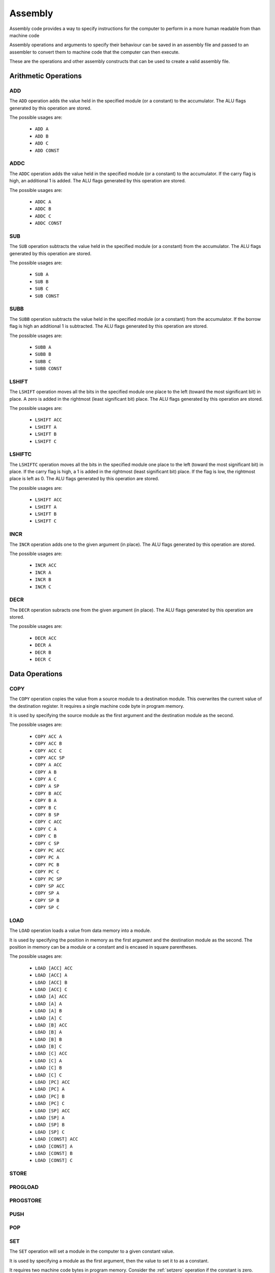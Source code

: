 Assembly
========

Assembly code provides a way to specify instructions for the computer to
perform in a more human readable from than machine code

Assembly operations and arguments to specify their behaviour can be saved in an
assembly file and passed to an assembler to convert them to machine code that
the computer can then execute.

These are the operations and other assembly constructs that can be used to
create a valid assembly file.

Arithmetic Operations
---------------------

ADD
^^^

The ``ADD`` operation adds the value held in the specified module (or a
constant) to the accumulator. The ALU flags generated by this operation are
stored.

The possible usages are:

 - ``ADD A``
 - ``ADD B``
 - ``ADD C``
 - ``ADD CONST``

ADDC
^^^^

The ``ADDC`` operation adds the value held in the specified module (or a
constant) to the accumulator. If the carry flag is high, an additional 1 is
added. The ALU flags generated by this operation are stored.

The possible usages are:

 - ``ADDC A``
 - ``ADDC B``
 - ``ADDC C``
 - ``ADDC CONST``

SUB
^^^

The ``SUB`` operation subtracts the value held in the specified module (or a
constant) from the accumulator. The ALU flags generated by this operation are
stored.

The possible usages are:

 - ``SUB A``
 - ``SUB B``
 - ``SUB C``
 - ``SUB CONST``

SUBB
^^^^

The ``SUBB`` operation subtracts the value held in the specified module (or a
constant) from the accumulator. If the borrow flag is high an additional 1 is
subtracted. The ALU flags generated by this operation are
stored.

The possible usages are:

 - ``SUBB A``
 - ``SUBB B``
 - ``SUBB C``
 - ``SUBB CONST``

LSHIFT
^^^^^^

The ``LSHIFT`` operation moves all the bits in the specified module one place
to the left (toward the most significant bit) in place. A zero is added in the
rightmost (least significant bit) place. The ALU flags generated by this
operation are stored.

The possible usages are:

 - ``LSHIFT ACC``
 - ``LSHIFT A``
 - ``LSHIFT B``
 - ``LSHIFT C``

LSHIFTC
^^^^^^^

The ``LSHIFTC`` operation moves all the bits in the specified module one place
to the left (toward the most significant bit) in place. If the carry flag is
high, a 1 is added in the rightmost (least significant bit) place. If the
flag is low, the rightmost place is left as 0. The ALU flags generated by this
operation are stored.

The possible usages are:

 - ``LSHIFT ACC``
 - ``LSHIFT A``
 - ``LSHIFT B``
 - ``LSHIFT C``

INCR
^^^^

The ``INCR`` operation adds one to the given argument (in place). The ALU flags
generated by this operation are stored.

The possible usages are:

 - ``INCR ACC``
 - ``INCR A``
 - ``INCR B``
 - ``INCR C``

DECR
^^^^

The ``DECR`` operation subracts one from the given argument (in place). The ALU
flags generated by this operation are stored.

The possible usages are:

 - ``DECR ACC``
 - ``DECR A``
 - ``DECR B``
 - ``DECR C``

Data Operations
---------------

COPY
^^^^

The ``COPY`` operation copies the value from a source module to a destination
module. This overwrites the current value of the destination register. It
requires a single machine code byte in program memory.

It is used by specifying the source module as the first argument and the
destination module as the second.

The possible usages are:

 - ``COPY ACC A``
 - ``COPY ACC B``
 - ``COPY ACC C``
 - ``COPY ACC SP``
 - ``COPY A ACC``
 - ``COPY A B``
 - ``COPY A C``
 - ``COPY A SP``
 - ``COPY B ACC``
 - ``COPY B A``
 - ``COPY B C``
 - ``COPY B SP``
 - ``COPY C ACC``
 - ``COPY C A``
 - ``COPY C B``
 - ``COPY C SP``
 - ``COPY PC ACC``
 - ``COPY PC A``
 - ``COPY PC B``
 - ``COPY PC C``
 - ``COPY PC SP``
 - ``COPY SP ACC``
 - ``COPY SP A``
 - ``COPY SP B``
 - ``COPY SP C``

LOAD
^^^^

The ``LOAD`` operation loads a value from data memory into a module.

It is used by specifying the position in memory as the first argument and the
destination module as the second. The position in memory can be a module or a
constant and is encased in square parentheses.

The possible usages are:

 - ``LOAD [ACC] ACC``
 - ``LOAD [ACC] A``
 - ``LOAD [ACC] B``
 - ``LOAD [ACC] C``
 - ``LOAD [A] ACC``
 - ``LOAD [A] A``
 - ``LOAD [A] B``
 - ``LOAD [A] C``
 - ``LOAD [B] ACC``
 - ``LOAD [B] A``
 - ``LOAD [B] B``
 - ``LOAD [B] C``
 - ``LOAD [C] ACC``
 - ``LOAD [C] A``
 - ``LOAD [C] B``
 - ``LOAD [C] C``
 - ``LOAD [PC] ACC``
 - ``LOAD [PC] A``
 - ``LOAD [PC] B``
 - ``LOAD [PC] C``
 - ``LOAD [SP] ACC``
 - ``LOAD [SP] A``
 - ``LOAD [SP] B``
 - ``LOAD [SP] C``
 - ``LOAD [CONST] ACC``
 - ``LOAD [CONST] A``
 - ``LOAD [CONST] B``
 - ``LOAD [CONST] C``


STORE
^^^^^

PROGLOAD
^^^^^^^^

PROGSTORE
^^^^^^^^^

PUSH
^^^^

POP
^^^

SET
^^^

The ``SET`` operation will set a module in the computer to a given
constant value.

It is used by specifying a module as the first argument, then the value to set
it to as a constant.

It requires two machine code bytes in program memory. Consider the
:ref:`setzero` operation if the constant is zero.

The possible usages are:

 - ``SET ACC CONST``
 - ``SET A CONST``
 - ``SET B CONST``
 - ``SET C CONST``
 - ``SET SP CONST``


.. _setzero:

SETZERO
^^^^^^^

Program Control Operations
--------------------------

NOOP
^^^^

JUMP
^^^^

The ``JUMP`` operation will set the program counter to a value.

The possible usages are:

 - ``JUMP ACC``
 - ``JUMP A``
 - ``JUMP B``
 - ``JUMP C``
 - ``JUMP SP``
 - ``JUMP CONST``
 - ``JUMP [ACC]``
 - ``JUMP [A]``
 - ``JUMP [B]``
 - ``JUMP [C]``
 - ``JUMP [SP]``
 - ``JUMP [PC]``
 - ``JUMP [CONST]``

JUMP_IF_LT_ACC
^^^^^^^^^^^^^^

JUMP_IF_LTE_ACC
^^^^^^^^^^^^^^^

JUMP_IF_EQ_ACC
^^^^^^^^^^^^^^

JUMP_IF_GTEQ_ACC
^^^^^^^^^^^^^^^^

JUMP_IF_GT_ACC
^^^^^^^^^^^^^^

JUMP_IF_EQ_ZERO
^^^^^^^^^^^^^^^

JUMP_IF_POSITIVE_FLAG
^^^^^^^^^^^^^^^^^^^^^

The ``JUMP_IF_POSITIVE_FLAG`` operation will set the program counter to the
value of a given constant if the last operation that the ALU flags were
stored for resulted in a positive value (when read as 2's compliment).

The possible usages are:

 - ``JUMP_IF_POSITIVE_FLAG CONST``

JUMP_IF_NEGATIVE_FLAG
^^^^^^^^^^^^^^^^^^^^^

The ``JUMP_IF_NEGATIVE_FLAG`` operation will set the program counter to the
value of a given constant if the last operation that the ALU flags were
stored for resulted in a negative value (when read as 2's compliment).

The possible usages are:

 - ``JUMP_IF_NEGATIVE_FLAG CONST``

JUMP_IF_OVERFLOW_FLAG
^^^^^^^^^^^^^^^^^^^^^

The ``JUMP_IF_OVERFLOW_FLAG`` operation will set the program counter to the
value of a given constant if the last operation that the ALU flags were
stored for resulted in an overflow.

The possible usages are:

 - ``JUMP_IF_OVERFLOW_FLAG CONST``

JUMP_IF_NOT_OVERFLOW_FLAG
^^^^^^^^^^^^^^^^^^^^^^^^^

The ``JUMP_IF_OVERFLOW_FLAG`` operation will set the program counter to the
value of a given constant if the last operation that the ALU flags were
stored for did not result in an overflow.

The possible usages are:

 - ``JUMP_IF_NOT_OVERFLOW_FLAG CONST``

JUMP_IF_UNDERFLOW_FLAG
^^^^^^^^^^^^^^^^^^^^^^

The ``JUMP_IF_UNDERFLOW_FLAG`` operation will set the program counter to the
value of a given constant if the last operation that the ALU flags were
stored for resulted in an underflow.

The possible usages are:

 - ``JUMP_IF_UNDERFLOW_FLAG CONST``

JUMP_IF_NOT_UNDERFLOW_FLAG
^^^^^^^^^^^^^^^^^^^^^^^^^^

The ``JUMP_IF_NOT_UNDERFLOW_FLAG`` operation will set the program counter to the
value of a given constant if the last operation that the ALU flags were
stored for did not result in an underflow.

The possible usages are:

 - ``JUMP_IF_NOT_UNDERFLOW_FLAG CONST``

JUMP_IF_ZERO_FLAG
^^^^^^^^^^^^^^^^^

The ``JUMP_IF_ZERO_FLAG`` operation will set the program counter to the
value of a given constant if the last operation that the ALU flags were
stored for resulted in an answer of zero.

The possible usages are:

 - ``JUMP_IF_ZERO_FLAG CONST``

JUMP_IF_NOT_ZERO_FLAG
^^^^^^^^^^^^^^^^^^^^^

The ``JUMP_IF_NOT_ZERO_FLAG`` operation will set the program counter to the
value of a given constant if the last operation that the ALU flags were
stored for resulted in a non zero answer.

The possible usages are:

 - ``JUMP_IF_NOT_ZERO_FLAG CONST``

CALL
^^^^

RETURN
^^^^^^

HALT
^^^^

Logical Operations
------------------

NOT
^^^

The ``NOT`` operation inverts all the bits of the specified module in place.
The ALU flags generated by this operation are stored.

The possible usages are:

 - ``NOT ACC``
 - ``NOT A``
 - ``NOT B``
 - ``NOT C``


AND
^^^

The ``AND`` operation performs a logical AND with the value held in the
specified module (or a constant) and the accumulator. The result is stored in
the accumulator. The ALU flags generated by this operation are stored.

The possible usages are:

 - ``AND A``
 - ``AND B``
 - ``AND C``
 - ``AND CONST``

NAND
^^^^

The ``NAND`` operation performs a logical NAND with the value held in the
specified module (or a constant) and the accumulator. The result is stored in
the accumulator. The ALU flags generated by this operation are stored.

The possible usages are:

 - ``NAND A``
 - ``NAND B``
 - ``NAND C``
 - ``NAND CONST``

OR
^^

The ``OR`` operation performs a logical OR with the value held in the
specified module (or a constant) and the accumulator. The result is stored in
the accumulator. The ALU flags generated by this operation are stored.

The possible usages are:

 - ``OR A``
 - ``OR B``
 - ``OR C``
 - ``OR CONST``

NOR
^^^

The ``NOR`` operation performs a logical NOR with the value held in the
specified module (or a constant) and the accumulator. The result is stored in
the accumulator. The ALU flags generated by this operation are stored.

The possible usages are:

 - ``NOR A``
 - ``NOR B``
 - ``NOR C``
 - ``NOR CONST``

XOR
^^^

The ``XOR`` operation performs a logical XOR with the value held in the
specified module (or a constant) and the accumulator. The result is stored in
the accumulator. The ALU flags generated by this operation are stored.

The possible usages are:

 - ``XOR A``
 - ``XOR B``
 - ``XOR C``
 - ``XOR CONST``

NXOR
^^^^

The ``NXOR`` operation performs a logical NXOR (an XOR, then inverted) with
the value held in the specified module (or a constant) and the accumulator.
The result is stored in the accumulator. The ALU flags generated by this
operation are stored.

The possible usages are:

 - ``NXOR A``
 - ``NXOR B``
 - ``NXOR C``
 - ``NXOR CONST``

Constants
---------

Constants are values that the assembler will convert to machine code bytes for
operations that require data in the machine code. For example, a jump to an
explicit index in program memory, or setting a register to an explicit value.

There are 3 kinds of constants: labels, variables and numbers.

Labels
^^^^^^

A label binds to the line of assembly that follows it. Once assembly is complete
the label's value is the index in program memory of the instruction byte that
followed the label definition. E.g. If an assembly file looked like this:

.. code-block:: text

        LOAD [#123] A
        ADD A

    @label
        SET B #42

The value of ``@label`` would be 3. The instruction byte corresponding to
``SET B #42`` is at program memory index 3. ``LOAD [#123] A`` takes 2 bytes,
``ADD A`` one, and ``SET B #42`` is the byte after that.

Labels are typically used by jump operations.

A label is a token that starts with the ``@`` character followed by any letter or
an underscore, then any alphanumeric or an underscore. E.g.:

 - ``@label``
 - ``@label_1``
 - ``@_other_label``
   
Labels must be unique.

A label is defined by putting it on a line by itself.

Variables
^^^^^^^^^

Variables are named aliases for indexes into data memory. They can be
predeclared by putting them by themselves on a line or declared as they are
used by using them as an argument.

The index for a given variable is determined by the assembler. As it parses
assembly lines from the start of the file to the end, addresses are assigned to
variables as they are encountered in the file. E.g. for the following assembly:

.. code-block:: text

        $variable1
        COPY A ACC
        LOAD [$variable2] A

variable1 is predeclared, variable2 is declared as it's used. Once assembled,
variable1 is an alias for 0, variable2 is an alias for 2.

A variable is a token that starts with the ``$`` character followed by any letter or
an underscore, then any alphanumeric or an underscore. E.g.:

 - ``$variable``
 - ``$variable1``
 - ``$_other_variable``

Numbers
^^^^^^^

Numbers are integer values. In most cases they within the range -127 to 255
(inclusive). This range comes from the minimum and maximum values that 8 bits,
or 8 bits with 2's compliment encoding can hold.

A number is a token that starts with the ``#`` character and is followed by any
valid Python integer definition. E.g. 

 - ``#123`` (decimal)
 - ``#-5`` (decimal)
 - ``#0b00010010`` (binary)
 - ``#-0b0101`` (binary)
 - ``#0xA2`` (hex)
 - ``#0o107`` (octal)

Comments
--------

Comments are parts of the assembly file ignored by the assembler.

A comment is anything after and including ``//`` on a line until the end of the
line.















